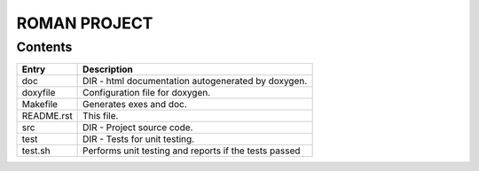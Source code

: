 ==============
ROMAN PROJECT
==============

Contents
--------

+------------+-----------------------------------------------------------------+
| Entry      | Description                                                     |
+============+=================================================================+
| doc        | DIR - html documentation autogenerated by doxygen.              |
+------------+-----------------------------------------------------------------+
| doxyfile   | Configuration file for doxygen.                                 |
+------------+-----------------------------------------------------------------+
| Makefile   | Generates exes and doc.                                         |
+------------+-----------------------------------------------------------------+
| README.rst | This file.                                                      |
+------------+-----------------------------------------------------------------+
| src        | DIR - Project source code.                                      |
+------------+-----------------------------------------------------------------+
| test       | DIR - Tests for unit testing.                                   |
+------------+-----------------------------------------------------------------+
| test.sh    | Performs unit testing and reports if the tests passed           |
+------------+-----------------------------------------------------------------+

